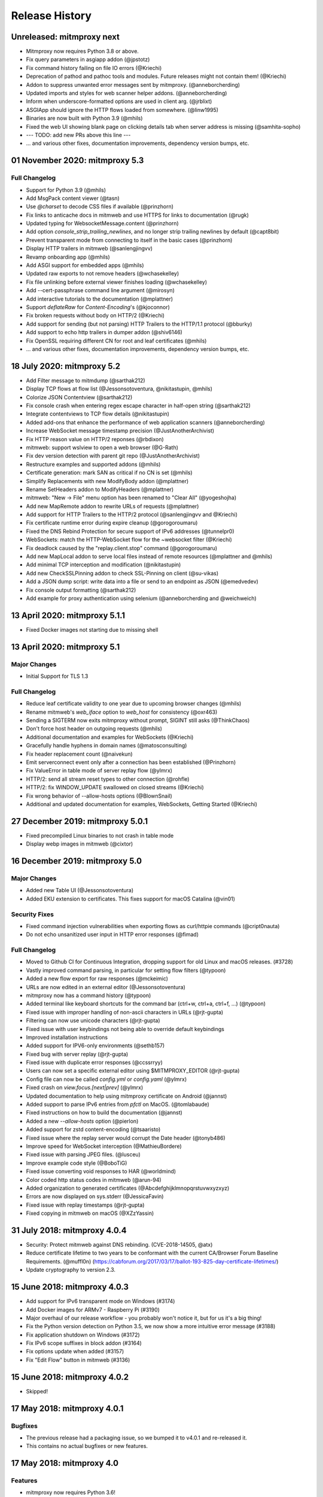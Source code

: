 Release History
###############

Unreleased: mitmproxy next
==========================

* Mitmproxy now requires Python 3.8 or above.
* Fix query parameters in asgiapp addon (@jpstotz)
* Fix command history failing on file IO errors (@Kriechi)
* Deprecation of pathod and pathoc tools and modules. Future releases might not contain them! (@Kriechi)
* Addon to suppress unwanted error messages sent by mitmproxy. (@anneborcherding)
* Updated imports and styles for web scanner helper addons. (@anneborcherding)
* Inform when underscore-formatted options are used in client arg. (@jrblixt)
* ASGIApp should ignore the HTTP flows loaded from somewhere. (@linw1995)
* Binaries are now built with Python 3.9 (@mhils)
* Fixed the web UI showing blank page on clicking details tab when server address is missing (@samhita-sopho)

* --- TODO: add new PRs above this line ---

* ... and various other fixes, documentation improvements, dependency version bumps, etc.

01 November 2020: mitmproxy 5.3
===============================

Full Changelog
--------------

* Support for Python 3.9 (@mhils)
* Add MsgPack content viewer (@tasn)
* Use `@charset` to decode CSS files if available (@prinzhorn)
* Fix links to anticache docs in mitmweb and use HTTPS for links to documentation (@rugk)
* Updated typing for WebsocketMessage.content (@prinzhorn)
* Add option `console_strip_trailing_newlines`, and no longer strip trailing newlines by default (@capt8bit)
* Prevent transparent mode from connecting to itself in the basic cases (@prinzhorn)
* Display HTTP trailers in mitmweb (@sanlengjingvv)
* Revamp onboarding app (@mhils)
* Add ASGI support for embedded apps (@mhils)
* Updated raw exports to not remove headers (@wchasekelley)
* Fix file unlinking before external viewer finishes loading (@wchasekelley)
* Add --cert-passphrase command line argument (@mirosyn)
* Add interactive tutorials to the documentation (@mplattner)
* Support `deflateRaw` for `Content-Encoding`'s (@kjoconnor)
* Fix broken requests without body on HTTP/2 (@Kriechi)
* Add support for sending (but not parsing) HTTP Trailers to the HTTP/1.1 protocol (@bburky)
* Add support to echo http trailers in dumper addon (@shiv6146)
* Fix OpenSSL requiring different CN for root and leaf certificates (@mhils)
* ... and various other fixes, documentation improvements, dependency version bumps, etc.

18 July 2020: mitmproxy 5.2
===========================

* Add Filter message to mitmdump (@sarthak212)
* Display TCP flows at flow list (@Jessonsotoventura, @nikitastupin, @mhils)
* Colorize JSON Contentview (@sarthak212)
* Fix console crash when entering regex escape character in half-open string (@sarthak212)
* Integrate contentviews to TCP flow details (@nikitastupin)
* Added add-ons that enhance the performance of web application scanners (@anneborcherding)
* Increase WebSocket message timestamp precision (@JustAnotherArchivist)
* Fix HTTP reason value on HTTP/2 reponses (@rbdixon)
* mitmweb: support wslview to open a web browser (@G-Rath)
* Fix dev version detection with parent git repo (@JustAnotherArchivist)
* Restructure examples and supported addons (@mhils)
* Certificate generation: mark SAN as critical if no CN is set (@mhils)
* Simplify Replacements with new ModifyBody addon (@mplattner)
* Rename SetHeaders addon to ModifyHeaders (@mplattner)
* mitmweb: "New -> File" menu option has been renamed to "Clear All" (@yogeshojha)
* Add new MapRemote addon to rewrite URLs of requests (@mplattner)
* Add support for HTTP Trailers to the HTTP/2 protocol (@sanlengjingvv and @Kriechi)
* Fix certificate runtime error during expire cleanup (@gorogoroumaru)
* Fixed the DNS Rebind Protection for secure support of IPv6 addresses (@tunnelpr0)
* WebSockets: match the HTTP-WebSocket flow for the ~websocket filter (@Kriechi)
* Fix deadlock caused by the "replay.client.stop" command (@gorogoroumaru)
* Add new MapLocal addon to serve local files instead of remote resources (@mplattner and @mhils)
* Add minimal TCP interception and modification (@nikitastupin)
* Add new CheckSSLPinning addon to check SSL-Pinning on client (@su-vikas)
* Add a JSON dump script: write data into a file or send to an endpoint as JSON (@emedvedev)
* Fix console output formatting (@sarthak212)
* Add example for proxy authentication using selenium (@anneborcherding and @weichweich)

13 April 2020: mitmproxy 5.1.1
==============================

* Fixed Docker images not starting due to missing shell

13 April 2020: mitmproxy 5.1
============================

Major Changes
-------------

* Initial Support for TLS 1.3

Full Changelog
--------------

* Reduce leaf certificate validity to one year due to upcoming browser changes (@mhils)
* Rename mitmweb's `web_iface` option to `web_host` for consistency (@oxr463)
* Sending a SIGTERM now exits mitmproxy without prompt, SIGINT still asks (@ThinkChaos)
* Don't force host header on outgoing requests (@mhils)
* Additional documentation and examples for WebSockets (@Kriechi)
* Gracefully handle hyphens in domain names (@matosconsulting)
* Fix header replacement count (@naivekun)
* Emit serverconnect event only after a connection has been established (@Prinzhorn)
* Fix ValueError in table mode of server replay flow (@ylmrx)
* HTTP/2: send all stream reset types to other connection (@rohfle)
* HTTP/2: fix WINDOW_UPDATE swallowed on closed streams (@Kriechi)
* Fix wrong behavior of --allow-hosts options (@BlownSnail)
* Additional and updated documentation for examples, WebSockets, Getting Started (@Kriechi)

27 December 2019: mitmproxy 5.0.1
=================================

* Fixed precompiled Linux binaries to not crash in table mode
* Display webp images in mitmweb (@cixtor)

16 December 2019: mitmproxy 5.0
===============================

Major Changes
-------------

* Added new Table UI (@Jessonsotoventura)
* Added EKU extension to certificates. This fixes support for macOS Catalina (@vin01)

Security Fixes
--------------

* Fixed command injection vulnerabilities when exporting flows as curl/httpie commands (@cript0nauta)
* Do not echo unsanitized user input in HTTP error responses (@fimad)

Full Changelog
--------------

* Moved to Github CI for Continuous Integration, dropping support for old Linux and macOS releases. (#3728)
* Vastly improved command parsing, in particular for setting flow filters (@typoon)
* Added a new flow export for raw responses (@mckeimic)
* URLs are now edited in an external editor (@Jessonsotoventura)
* mitmproxy now has a command history (@typoon)
* Added terminal like keyboard shortcuts for the command bar (ctrl+w, ctrl+a, ctrl+f, ...) (@typoon)
* Fixed issue with improper handling of non-ascii characters in URLs (@rjt-gupta)
* Filtering can now use unicode characters (@rjt-gupta)
* Fixed issue with user keybindings not being able to override default keybindings
* Improved installation instructions
* Added support for IPV6-only environments (@sethb157)
* Fixed bug with server replay (@rjt-gupta)
* Fixed issue with duplicate error responses (@ccssrryy)
* Users can now set a specific external editor using $MITMPROXY_EDITOR (@rjt-gupta)
* Config file can now be called `config.yml` or `config.yaml` (@ylmrx)
* Fixed crash on `view.focus.[next|prev]` (@ylmrx)
* Updated documentation to help using mitmproxy certificate on Android (@jannst)
* Added support to parse IPv6 entries from `pfctl` on MacOS. (@tomlabaude)
* Fixed instructions on how to build the documentation (@jannst)
* Added a new `--allow-hosts` option (@pierlon)
* Added support for zstd content-encoding (@tsaaristo)
* Fixed issue where the replay server would corrupt the Date header (@tonyb486)
* Improve speed for WebSocket interception (@MathieuBordere)
* Fixed issue with parsing JPEG files. (@lusceu)
* Improve example code style (@BoboTiG)
* Fixed issue converting void responses to HAR (@worldmind)
* Color coded http status codes in mitmweb (@arun-94)
* Added organization to generated certificates (@Abcdefghijklmnopqrstuvwxyzxyz)
* Errors are now displayed on sys.stderr (@JessicaFavin)
* Fixed issue with replay timestamps (@rjt-gupta)
* Fixed copying in mitmweb on macOS (@XZzYassin)

31 July 2018: mitmproxy 4.0.4
=============================

* Security: Protect mitmweb against DNS rebinding. (CVE-2018-14505, @atx)
* Reduce certificate lifetime to two years to be conformant with
  the current CA/Browser Forum Baseline Requirements. (@muffl0n)
  (https://cabforum.org/2017/03/17/ballot-193-825-day-certificate-lifetimes/)
* Update cryptography to version 2.3.

15 June 2018: mitmproxy 4.0.3
=============================

* Add support for IPv6 transparent mode on Windows (#3174)
* Add Docker images for ARMv7 - Raspberry Pi (#3190)
* Major overhaul of our release workflow - you probably won't notice it, but for us it's a big thing!
* Fix the Python version detection on Python 3.5, we now show a more intuitive error message (#3188)
* Fix application shutdown on Windows (#3172)
* Fix IPv6 scope suffixes in block addon (#3164)
* Fix options update when added (#3157)
* Fix "Edit Flow" button in mitmweb (#3136)

15 June 2018: mitmproxy 4.0.2
=============================

* Skipped!

17 May 2018: mitmproxy 4.0.1
============================

Bugfixes
-----------

* The previous release had a packaging issue, so we bumped it to v4.0.1 and re-released it.
* This contains no actual bugfixes or new features.

17 May 2018: mitmproxy 4.0
==========================

Features
--------

* mitmproxy now requires Python 3.6!
* Moved the core to asyncio - which gives us a very significant performance boost!
* Reduce memory consumption by using `SO_KEEPALIVE` (#3076)
* Export request as httpie command (#3031)
* Configure mitmproxy console keybindings with the keys.yaml file. See docs for more.

Breaking Changes
----------------

* The --conf command-line flag is now --confdir, and specifies the mitmproxy configuration
    directory, instead of the options yaml file (which is at `config.yaml` under the configuration directory).
* `allow_remote` got replaced by `block_global` and `block_private` (#3100)
* No more custom events (#3093)
* The `cadir` option has been renamed to `confdir`
* We no longer magically capture print statements in addons and translate
    them to logs. Please use `ctx.log.info` explicitly.

Bugfixes
--------

* Correctly block connections from remote clients with IPv4-mapped IPv6 client addresses (#3099)
* Expand `~` in paths during the `cut` command (#3078)
* Remove socket listen backlog constraint
* Improve handling of user script exceptions (#3050, #2837)
* Ignore signal errors on windows
* Fix traceback for commands with un-terminated escape characters (#2810)
* Fix request replay when proxy is bound to local interface (#2647)
* Fix traceback when running scripts on a flow twice (#2838)
* Fix traceback when killing intercepted flow (#2879)
* And lots of typos, docs improvements, revamped examples, and general fixes!

05 April 2018: mitmproxy 3.0.4
==============================

* Fix an issue that caused mitmproxy to not retry HTTP requests on timeout.
* Various other fixes (@kira0204, @fenilgandhi, @tran-tien-dat, @smonami,
  @luzpaz, @fristonio, @kajojify, @Oliver-Fish, @hcbarry, @jplochocki, @MikeShi42,
  @ghillu, @emilstahl)

25 February 2018: mitmproxy 3.0.3
=================================

* Fix an issue that caused mitmproxy to lose keyboard control after spawning an external editor.

23 February 2018: mitmproxy 3.0.1
=================================

* Fix a quote-related issue affecting the mitmproxy console command prompt.

22 February 2018: mitmproxy 3.0
===============================

Major Changes
-------------

* Commands: A consistent, typed mechanism that allows addons to expose actions
  to users.
* Options: A typed settings store for use by mitmproxy and addons.
* Shift most of mitmproxy's own functionality into addons.
* Major improvements to mitmproxy console, including an almost complete
  rewrite of the user interface, integration of commands, key bindings, and
  multi-pane layouts.
* Major Improvements to mitmproxy’s web interface, mitmweb. (Matthew Shao,
  Google Summer of Code 2017)
* Major Improvements to mitmproxy’s content views and protocol layers (Ujjwal
  Verma, Google Summer of Code 2017)
* Faster JavaScript and CSS beautifiers. (Ujjwal Verma)

Minor Changes
-------------

* Vastly improved JavaScript test coverage (Matthew Shao)
* Options editor for mitmweb (Matthew Shao)
* Static web-based flow viewer (Matthew Shao)
* Request streaming for HTTP/1.x and HTTP/2 (Ujjwal Verma)
* Implement more robust content views using Kaitai Struct (Ujjwal Verma)
* Protobuf decoding now works without protoc being installed on the host
  system (Ujjwal Verma)
* PNG, GIF, and JPEG can now be parsed without Pillow, which simplifies
  mitmproxy installation and moves parsing from unsafe C to pure Python (Ujjwal Verma)
* Add parser for ICO files (Ujjwal Verma)
* Migrate WebSockets implementation to wsproto. This reduces code size and
  adds WebSocket compression support. (Ujjwal Verma)
* Add “split view” to split mitmproxy’s UI into two separate panes.
* Add key binding viewer and editor
* Add a command to spawn a preconfigured Chrome browser instance from
  mitmproxy
* Fully support mitmproxy under the Windows Subsystem for Linux (WSL), work
  around display errors
* Add XSS scanner addon (@ddworken)
* Add ability to toggle interception (@mattweidner)
* Numerous documentation improvements (@pauloromeira, @rst0git, @rgerganov,
  @fulldecent, @zhigang1992, @F1ashhimself, @vinaydargar, @jonathanrfisher1,
  @BasThomas, @LuD1161, @ayamamori, @TomTasche)
* Add filters for websocket flows (@s4chin)
* Make it possible to create a response to CONNECT requests in http_connect
  (@mengbiping)
* Redirect stdout in scripts to ctx.log.warn (@nikofil)
* Fix a crash when clearing the event log (@krsoninikhil)
* Store the generated certificate for each flow (@dlenski)
* Add --keep-host-header to retain the host header in reverse proxy mode
  (@krsoninikhil)
* Fix setting palette options (@JordanLoehr)
* Fix a crash with brotli encoding (@whackashoe)
* Provide certificate installation instructions on mitm.it (@ritiek)
* Fix a bug where we did not properly fall back to IPv4 when IPv6 is unavailable (@titeuf87)
* Fix transparent mode on IPv6-enabled macOS systems (@Ga-ryo)
* Fix handling of HTTP messages with multiple Content-Length headers (@surajt97)
* Fix IPv6 authority form parsing in CONNECT requests (@r1b)
* Fix event log display in mitmweb (@syahn)
* Remove private key from PKCS12 file in ~/.mitmproxy (@ograff).
* Add LDAP as a proxy authentication backend (@charlesdhdt)
* Use mypy to check the whole codebase (@iharsh234)
* Fix a crash when duplicating flows (@iharsh234)
* Fix testsuite when the path contains a “.” (@felixonmars)
* Store proxy authentication with flows (@lymanZerga11)
* Match ~d and ~u filters against pretty_host (@dequis)
* Update WBXML content view (@davidpshaw)
* Handle HEAD requests for mitm.it to support Chrome in transparent mode on
  iOS (@tomlabaude)
* Update dns spoofing example to use --keep-host-header (@krsoninikhil)
* Call error handler on HTTPException (@tarnacious)
* Make it possible to remove TLS from upstream HTTP connections
* Update to pyOpenSSL 17.5, cryptography 2.1.4, and OpenSSL 1.1.0g
* Make it possible to retroactively increase log verbosity.
* Make logging from addons thread-safe
* Tolerate imports in user scripts that match hook names
  (`from mitmproxy import log`)
* Update mitmweb to React 16, which brings performance improvements
* Fix a bug where reverting duplicated flows crashes mitmproxy
* Fix a bug where successive requests are sent to the wrong host after a
  request has been redirected.
* Fix a bug that binds outgoing connections to the wrong interface
* Fix a bug where custom certificates are ignored in reverse proxy mode
* Fix import of flows that have been created with mitmproxy 0.17
* Fix formatting of (IPv6) IP addresses in a number of places
* Fix replay for HTTP/2 flows
* Decouple mitmproxy version and flow file format version
* Fix a bug where “mitmdump -nr” does not exit automatically
* Fix a crash when exporting flows to curl
* Fix formatting of sticky cookies
* Improve script reloading reliability by polling the filesystem instead of using watchdog
* Fix a crash when refreshing Set-Cookie headers
* Add connection indicator to mitmweb to alert users when the proxy server stops running
* Add support for certificates with cyrillic domains
* Simplify output of mitmproxy --version
* Add Request.make to simplify request creation in scripts
* Pathoc: Include a host header on CONNECT requests
* Remove HTML outline contentview (#2572)
* Remove Python and Locust export (#2465)
* Remove emojis from tox.ini because flake8 cannot parse that. :(

28 April 2017: mitmproxy 2.0.2
==============================

* Fix mitmweb's Content-Security-Policy to work with Chrome 58+
* HTTP/2: actually use header normalization from hyper-h2

15 March 2017: mitmproxy 2.0.1
==============================

* bump cryptography dependency
* bump pyparsing dependency
* HTTP/2: use header normalization from hyper-h2

21 February 2017: mitmproxy 2.0
===============================

* HTTP/2 is now enabled by default.
* Image ContentView: Parse images with Kaitai Struct (kaitai.io) instead of Pillow.
  This simplifies installation, reduces binary size, and allows parsing in pure Python.
* Web: Add missing flow filters.
* Add transparent proxy support for OpenBSD.
* Check the mitmproxy CA for expiration and warn the user to regenerate it if necessary.
* Testing: Tremendous improvements, enforced 100% coverage for large parts of the
  codebase, increased overall coverage.
* Enforce individual coverage: one source file -> one test file with 100% coverage.
* A myriad of other small improvements throughout the project.
* Numerous bugfixes.

26 December 2016: mitmproxy 1.0
===============================

* All mitmproxy tools are now Python 3 only! We plan to support Python 3.5 and higher.
* Web-Based User Interface: Mitmproxy now officially has a web-based user interface
  called mitmweb. We consider it stable for all features currently exposed
  in the UI, but it still misses a lot of mitmproxy’s options.
* Windows Compatibility: With mitmweb, mitmproxy is now usable on Windows.
  We are also introducing an installer (kindly sponsored by BitRock) that
  simplifies setup.
* Configuration: The config file format is now a single YAML file. In most cases,
  converting to the new format should be trivial - please see the docs for
  more information.
* Console: Significant UI improvements - including sorting of flows by
  size, type and url, status bar improvements, much faster indentation for
  HTTP views, and more.
* HTTP/2: Significant improvements, but is temporarily disabled by default
  due to wide-spread protocol implementation errors on some large website
* WebSocket: The protocol implementation is now mature, and is enabled by
  default. Complete UI support is coming in the next release. Hooks for
  message interception and manipulation are available.
* A myriad of other small improvements throughout the project.

16 October 2016: mitmproxy 0.18
===============================

* Python 3 Compatibility for mitmproxy and pathod (Shadab Zafar, GSoC 2016)
* Major improvements to mitmweb (Clemens Brunner & Jason Hao, GSoC 2016)
* Internal Core Refactor: Separation of most features into isolated Addons
* Initial Support for WebSockets
* Improved HTTP/2 Support
* Reverse Proxy Mode now automatically adjusts host headers and TLS Server Name Indication
* Improved HAR export
* Improved export functionality for curl, python code, raw http etc.
* Flow URLs are now truncated in the console for better visibility
* New filters for TCP, HTTP and marked flows.
* Mitmproxy now handles comma-separated Cookie headers
* Merge mitmproxy and pathod documentation
* Mitmdump now sanitizes its console output to not include control characters
* Improved message body handling for HTTP messages:
  `.raw_content` provides the message body as seen on the wire
  `.content` provides the decompressed body (e.g. un-gzipped)
  `.text` provides the body decompressed and decoded body
* New HTTP Message getters/setters for cookies and form contents.
* Add ability to view only marked flows in mitmproxy
* Improved Script Reloader (Always use polling, watch for whole directory)
* Use tox for testing
* Unicode support for tnetstrings
* Add dumpfile converters for mitmproxy versions 0.11 and 0.12
* Numerous bugfixes

9 April 2016: mitmproxy 0.17
============================

* Simplify repository and release structure. mitmproxy now comes as a single package, including netlib and pathod.
* Rename the Python package from libmproxy to mitmproxy.
* New option to add server certs to client chain (CVE-2016-2402, John Kozyrakis)
* Enable HTTP/2 by default (Thomas Kriechbaumer)
* Improved HAR extractor (Shadab Zafar)
* Add icon for OSX and Windows binaries
* Add content view for query parameters (Will Coster)
* Initial work on Python 3 compatibility
* locust.io export (Zohar Lorberbaum)
* Fix XSS vulnerability in HTTP errors (Will Coster)
* Numerous bugfixes and minor improvements


15 February 2016: mitmproxy 0.16
================================

* Completely revised HTTP2 implementation based on hyper-h2 (Thomas Kriechbaumer)
* Export flows as cURL command, Python code or raw HTTP (Shadab Zafar)
* Fixed compatibility with the Android Emulator (Will Coster)
* Script Reloader: Inline scripts are reloaded automatically if modified (Matthew Shao)
* Inline script hooks for TCP mode (Michael J. Bazzinotti)
* Add default ciphers to support iOS9 App Transport Security (Jorge Villacorta)
* Basic Authentication for mitmweb (Guillem Anguera)
* Exempt connections from interception based on TLS Server Name Indication (David Weinstein)
* Provide Python Wheels for faster installation
* Numerous bugfixes and minor improvements

4 December 2015: mitmproxy 0.15
===============================

* Support for loading and converting older dumpfile formats (0.13 and up)
* Content views for inline script (@chrisczub)
* Better handling of empty header values (Benjamin Lee/@bltb)
* Fix a gnarly memory leak in mitmdump
* A number of bugfixes and small improvements

6 November 2015: mitmproxy 0.14
===============================

* Statistics: 399 commits, 13 contributors, 79 closed issues, 37 closed
  PRs, 103 days
* Docs: Greatly updated docs now hosted on ReadTheDocs!
  http://docs.mitmproxy.org
* Docs: Fixed Typos, updated URLs etc. (Nick Badger, Ben Lerner, Choongwoo
  Han, onlywade, Jurriaan Bremer)
* mitmdump: Colorized TTY output
* mitmdump: Use mitmproxy's content views for human-readable output (Chris
  Czub)
* mitmproxy and mitmdump: Support for displaying UTF8 contents
* mitmproxy: add command line switch to disable mouse interaction (Timothy
  Elliott)
* mitmproxy: bug fixes (Choongwoo Han, sethp-jive, FreeArtMan)
* mitmweb: bug fixes (Colin Bendell)
* libmproxy: Add ability to fall back to TCP passthrough for non-HTTP
  connections.
* libmproxy: Avoid double-connect in case of TLS Server Name Indication.
  This yields a massive speedup for TLS handshakes.
* libmproxy: Prevent unnecessary upstream connections (macmantrl)
* Inline Scripts: New API for HTTP Headers:
  http://docs.mitmproxy.org/en/latest/dev/models.html#netlib.http.Headers
* Inline Scripts: Properly handle exceptions in `done` hook
* Inline Scripts: Allow relative imports, provide `__file__`
* Examples: Add probabilistic TLS passthrough as an inline script
* netlib: Refactored HTTP protocol handling code
* netlib: ALPN support
* netlib: fixed a bug in the optional certificate verification.
* netlib: Initial Python 3.5 support (this is the first prerequisite for
  3.x support in mitmproxy)

24 July 2015: mitmproxy 0.13
============================

* Upstream certificate validation. See the --verify-upstream-cert,
  --upstream-trusted-confdir and --upstream-trusted-ca parameters. Thanks to
  Kyle Morton (github.com/kyle-m) for his work on this.
* Add HTTP transparent proxy mode. This uses the host headers from HTTP
  traffic (rather than SNI and IP address information from the OS) to
  implement perform transparent proxying. Thanks to github.com/ijiro123 for
  this feature.
* Add ~src and ~dst REGEX filters, allowing matching on source and
  destination addresses in the form of <IP>:<Port>
* mitmproxy console: change g/G keyboard shortcuts to match less. Thanks to
  Jose Luis Honorato (github.com/jlhonora).
* mitmproxy console: Flow marking and unmarking. Marked flows are not
  deleted when the flow list is cleared. Thanks to Jake Drahos
  (github.com/drahosj).
* mitmproxy console: add marking of flows
* Remove the certforward feature. It was added to allow exploitation of
  #gotofail, which is no longer a common vulnerability. Permitting this
  hugely increased the complexity of packaging and distributing mitmproxy.

3 June 2015: mitmproxy 0.12.1
=============================

* mitmproxy console: mouse interaction - scroll in the flow list, click on
  flow to view, click to switch between tabs.
* Update our crypto defaults: SHA256, 2048 bit RSA, 4096 bit DH parameters.
* BUGFIX: crash under some circumstances when copying to clipboard.
* BUGFIX: occasional crash when deleting flows.

18 May 2015: mitmproxy 0.12
===========================

* mitmproxy console: Significant revamp of the UI. The major changes are
  listed below, and in addition almost every aspect of the UI has
  been tweaked, and performance has improved significantly.
* mitmproxy console: A new options screen has been created ("o" shortcut),
  and many options that were previously manipulated directly via a
  keybinding have been moved there.
* mitmproxy console: Big improvement in palettes. This includes improvements
  to all colour schemes. Palettes now set the terminal background colour by
  default, and a new --palette-transparent option has been added to disable
  this.
* mitmproxy console: g/G shortcuts throughout mitmproxy console to jump
  to the beginning/end of the current view.
* mitmproxy console: switch  palettes on the fly from the options screen.
* mitmproxy console: A cookie editor has been added for mitmproxy console
  at long last.
* mitmproxy console: Various components of requests and responses can be
  copied to the clipboard from mitmproxy - thanks to @marceloglezer.
* Support for creating new requests from scratch in mitmproxy console (@marceloglezer).
* SSLKEYLOGFILE environment variable to specify a logging location for TLS
  master keys. This can be used with tools like Wireshark to allow TLS
  decoding.
* Server facing SSL cipher suite specification (thanks to Jim Shaver).
* Official support for transparent proxying on FreeBSD - thanks to Mike C
  (http://github.com/mike-pt).
* Many other small bugfixes and improvemenets throughout the project.

29 Dec 2014: mitmproxy 0.11.2
=============================

* Configuration files - mitmproxy.conf, mitmdump.conf, common.conf in the
  .mitmproxy directory.
* Better handling of servers that reject connections that are not SNI.
* Many other small bugfixes and improvements.

15 November 2014: mitmproxy 0.11.1
==================================

* Bug fixes: connection leaks some crashes

7 November 2014: mitmproxy 0.11
===============================

* Performance improvements for mitmproxy console
* SOCKS5 proxy mode allows mitmproxy to act as a SOCKS5 proxy server
* Data streaming for response bodies exceeding a threshold
  (bradpeabody@gmail.com)
* Ignore hosts or IP addresses, forwarding both HTTP and HTTPS traffic
  untouched
* Finer-grained control of traffic replay, including options to ignore
  contents or parameters when matching flows (marcelo.glezer@gmail.com)
* Pass arguments to inline scripts
* Configurable size limit on HTTP request and response bodies
* Per-domain specification of interception certificates and keys (see
  --cert option)
* Certificate forwarding, relaying upstream SSL certificates verbatim (see
  --cert-forward)
* Search and highlighting for HTTP request and response bodies in
  mitmproxy console (pedro@worcel.com)
* Transparent proxy support on Windows
* Improved error messages and logging
* Support for FreeBSD in transparent mode, using pf (zbrdge@gmail.com)
* Content view mode for WBXML (davidshaw835@air-watch.com)
* Better documentation, with a new section on proxy modes
* Generic TCP proxy mode
* Countless bugfixes and other small improvements
* pathod: Hugely improved SSL support, including dynamic generation of certificates
  using the mitproxy cacert

7 November 2014: pathod 0.11
============================

* Hugely improved SSL support, including dynamic generation of certificates
  using the mitproxy cacert
* pathoc -S dumps information on the remote SSL certificate chain
* Big improvements to fuzzing, including random spec selection and memoization to avoid repeating randomly generated patterns
* Reflected patterns, allowing you to embed a pathod server response specification in a pathoc request, resolving both on client side. This makes fuzzing proxies and other intermediate systems much better.


28 January 2014: mitmproxy 0.10
===============================

* Support for multiple scripts and multiple script arguments
* Easy certificate install through the in-proxy web app, which is now
  enabled by default
* Forward proxy mode, that forwards proxy requests to an upstream HTTP server
* Reverse proxy now works with SSL
* Search within a request/response using the "/" and "n" shortcut keys
* A view that beatifies CSS files if cssutils is available
* Bug fix, documentation improvements, and more.

25 August 2013: mitmproxy 0.9.2
===============================

* Improvements to the mitmproxywrapper.py helper script for OSX.
* Don't take minor version into account when checking for serialized file
  compatibility.
* Fix a bug causing resource exhaustion under some circumstances for SSL
  connections.
* Revamp the way we store interception certificates. We used to store these
  on disk, they're now in-memory. This fixes a race condition related to
  cert handling, and improves compatibility with Windows, where the rules
  governing permitted file names are weird, resulting in errors for some
  valid IDNA-encoded names.
* Display transfer rates for responses in the flow list.
* Many other small bugfixes and improvements.

25 August 2013: pathod 0.9.2
============================

* Adapt to interface changes in netlib

16 June 2013: mitmproxy 0.9.1
=============================

* Use "correct" case for Content-Type headers added by mitmproxy.
* Make UTF environment detection more robust.
* Improved MIME-type detection for viewers.
* Always read files in binary mode (Windows compatibility fix).
* Some developer documentation.

15 May 2013: mitmproxy 0.9
==========================

* Upstream certs mode is now the default.
* Add a WSGI container that lets you host in-proxy web applications.
* Full transparent proxy support for Linux and OSX.
* Introduce netlib, a common codebase for mitmproxy and pathod
  (http://github.com/cortesi/netlib).
* Full support for SNI.
* Color palettes for mitmproxy, tailored for light and dark terminal
  backgrounds.
* Stream flows to file as responses arrive with the "W" shortcut in
  mitmproxy.
* Extend the filter language, including ~d domain match operator, ~a to
  match asset flows (js, images, css).
* Follow mode in mitmproxy ("F" shortcut) to "tail" flows as they arrive.
* --dummy-certs option to specify and preserve the dummy certificate
  directory.
* Server replay from the current captured buffer.
* Huge improvements in content views. We now have viewers for AMF, HTML,
  JSON, Javascript, images, XML, URL-encoded forms, as well as hexadecimal
  and raw views.
* Add Set Headers, analogous to replacement hooks. Defines headers that are set
  on flows, based on a matching pattern.
* A graphical editor for path components in mitmproxy.
* A small set of standard user-agent strings, which can be used easily in
  the header editor.
* Proxy authentication to limit access to mitmproxy
* pathod: Proxy mode. You can now configure clients to use pathod as an
  HTTP/S proxy.
* pathoc: Proxy support, including using CONNECT to tunnel directly to
  targets.
* pathoc: client certificate support.
* pathod: API improvements, bugfixes.

15 May 2013: pathod 0.9 (version synced with mitmproxy)
=======================================================

* Pathod proxy mode. You can now configure clients to use pathod as an
  HTTP/S proxy.
* Pathoc proxy support, including using CONNECT to tunnel directly to
  targets.
* Pathoc client certificate support.
* API improvements, bugfixes.


16 November 2012: pathod 0.3
============================

A release focusing on shoring up our fuzzing capabilities, especially with
pathoc.

* pathoc -q and -r options, output full request and response text.
* pathod -q and -r options, add full request and response text to pathod's
  log buffer.
* pathoc and pathod -x option, makes -q and -r options log in hex dump
  format.
* pathoc -C option, specify response codes to ignore.
* pathoc -T option, instructs pathoc to ignore timeouts.
* pathoc -o option, a one-shot mode that exits after the first non-ignored
  response.
* pathoc and pathod -e option, which explains the resulting message by
  expanding random and generated portions, and logging a reproducible
  specification.
* Streamline the specification language. HTTP response message is now
  specified using the "r" mnemonic.
* Add a "u" mnemonic for specifying User-Agent strings. Add a set of
  standard user-agent strings accessible through shortcuts.
* Major internal refactoring and cleanup.
* Many bugfixes.

22 August 2012: pathod 0.2
==========================

* Add pathoc, a pathological HTTP client.
* Add libpathod.test, a truss for using pathod in unit tests.
* Add an injection operator to the specification language.
* Allow Python escape sequences in value literals.
* Allow execution of requests and responses from file, using the new + operator.
* Add daemonization to Pathod, and make it more robust for public-facing use.
* Let pathod pick an arbitrary open port if -p 0 is specified.
* Move from Tornado to netlib, the network library written for mitmproxy.
* Move the web application to Flask.
* Massively expand the documentation.

5 April 2012: mitmproxy 0.8
===========================

* Detailed tutorial for Android interception. Some features that land in
  this release have finally made reliable Android interception possible.
* Upstream-cert mode, which uses information from the upstream server to
  generate interception certificates.
* Replacement patterns that let you easily do global replacements in flows
  matching filter patterns. Can be specified on the command-line, or edited
  interactively.
* Much more sophisticated and usable pretty printing of request bodies.
  Support for auto-indentation of Javascript, inspection of image EXIF
  data, and more.
* Details view for flows, showing connection and SSL cert information (X
  keyboard shortcut).
* Server certificates are now stored and serialized in saved traffic for
  later analysis. This means that the 0.8 serialization format is NOT
  compatible with 0.7.
* Many other improvements, including bugfixes, and expanded scripting API,
  and more sophisticated certificate handling.

20 February 2012: mitmproxy 0.7
===============================

* New built-in key/value editor. This lets you interactively edit URL query
  strings, headers and URL-encoded form data.
* Extend script API to allow duplication and replay of flows.
* API for easy manipulation of URL-encoded forms and query strings.
* Add "D" shortcut in mitmproxy to duplicate a flow.
* Reverse proxy mode. In this mode mitmproxy acts as an HTTP server,
  forwarding all traffic to a specified upstream server.
* UI improvements - use unicode characters to make GUI more compact,
  improve spacing and layout throughout.
* Add support for filtering by HTTP method.
* Add the ability to specify an HTTP body size limit.
* Move to typed netstrings for serialization format - this makes 0.7
  backwards-incompatible with serialized data from 0.6!

* Significant improvements in speed and responsiveness of UI.
* Many minor bugfixes and improvements.

7 August 2011: mitmproxy 0.6
============================

* New scripting API that allows much more flexible and fine-grained
  rewriting of traffic. See the docs for more info.
* Support for gzip and deflate content encodings. A new "z"
  keybinding in mitmproxy to let us quickly encode and decode content, plus
  automatic decoding for the "pretty" view mode.
* An event log, viewable with the "v" shortcut in mitmproxy, and the
  "-e" command-line flag in mitmdump.
* Huge performance improvements: mitmproxy interface, loading
  large numbers of flows from file.
* A new "replace" convenience method for all flow objects, that does a
  universal regex-based string replacement.
* Header management has been rewritten to maintain both case and order.
* Improved stability for SSL interception.
* Default expiry time on generated SSL certs has been dropped to avoid an
  OpenSSL overflow bug that caused certificates to expire in the distant
  past on some systems.
* A "pretty" view mode for JSON and form submission data.
* Expanded documentation and examples.
* Countless other small improvements and bugfixes.

27 June 2011: mitmproxy 0.5
===========================

* An -n option to start the tools without binding to a proxy port.
* Allow scripts, hooks, sticky cookies etc. to run on flows loaded from
  save files.
* Regularize command-line options for mitmproxy and mitmdump.
* Add an "SSL exception" to mitmproxy's license to remove possible
  distribution issues.
* Add a --cert-wait-time option to make mitmproxy pause after a new SSL
  certificate is generated. This can pave over small discrepancies in
  system time between the client and server.
* Handle viewing big request and response bodies more elegantly. Only
  render the first 100k of large documents, and try to avoid running the
  XML indenter on non-XML data.
* BUGFIX: Make the "revert" keyboard shortcut in mitmproxy work after a
  flow has been replayed.
* BUGFIX: Repair a problem that sometimes caused SSL connections to consume
  100% of CPU.

30 March 2011: mitmproxy 0.4
============================

* Full serialization of HTTP conversations
* Client and server replay
* On-the-fly generation of dummy SSL certificates
* mitmdump has "grown up" into a powerful tcpdump-like tool for HTTP/S
* Dozens of improvements to the mitmproxy console interface
* Python scripting hooks for programmatic modification of traffic

01 March 2010: mitmproxy 0.2
============================

* Big speed and responsiveness improvements, thanks to Thomas Roth
* Support urwid 0.9.9
* Terminal beeping based on filter expressions
* Filter expressions for terminal beeps, limits, interceptions and sticky
  cookies can now be passed on the command line.
* Save requests and responses to file
* Split off non-interactive dump functionality into a new tool called
  mitmdump
* "A" will now accept all intercepted connections
* Lots of bugfixes
